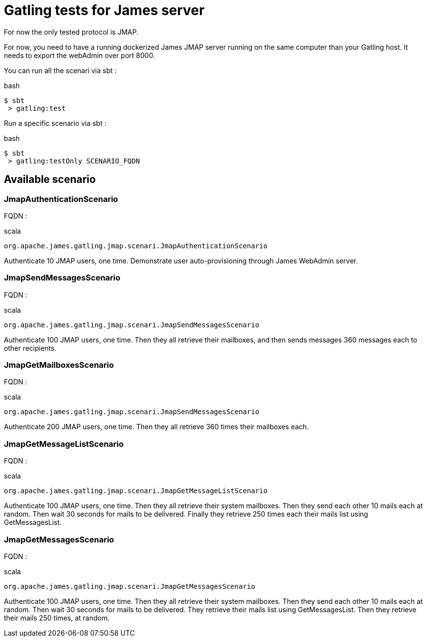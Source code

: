= Gatling tests for James server

For now the only tested protocol is JMAP.

For now, you need to have a running dockerized James JMAP server running on the same computer than your Gatling host. It needs to export the webAdmin over port 8000.

You can run all the scenari via sbt :

.bash
----
$ sbt
 > gatling:test
----

Run a specific scenario via sbt :

.bash
----
$ sbt
 > gatling:testOnly SCENARIO_FQDN
----

== Available scenario

=== JmapAuthenticationScenario

FQDN :

.scala
----
org.apache.james.gatling.jmap.scenari.JmapAuthenticationScenario
----

Authenticate 10 JMAP users, one time. Demonstrate user auto-provisioning through James WebAdmin server.

=== JmapSendMessagesScenario

FQDN :

.scala
----
org.apache.james.gatling.jmap.scenari.JmapSendMessagesScenario
----

Authenticate 100 JMAP users, one time. Then they all retrieve their mailboxes, and then sends messages 360 messages each to other recipients.

=== JmapGetMailboxesScenario

FQDN :

.scala
----
org.apache.james.gatling.jmap.scenari.JmapSendMessagesScenario
----

Authenticate 200 JMAP users, one time. Then they all retrieve 360 times their mailboxes each.

=== JmapGetMessageListScenario

FQDN :

.scala
----
org.apache.james.gatling.jmap.scenari.JmapGetMessageListScenario
----

Authenticate 100 JMAP users, one time. Then they all retrieve their system mailboxes. Then they send each other 10 mails each at random. Then wait 30 seconds for mails to be delivered. Finally they retrieve 250 times each their mails list using GetMessagesList.

=== JmapGetMessagesScenario

FQDN :

.scala
----
org.apache.james.gatling.jmap.scenari.JmapGetMessagesScenario
----

Authenticate 100 JMAP users, one time. Then they all retrieve their system mailboxes. Then they send each other 10 mails each at random. Then wait 30 seconds for mails to be delivered. They retrieve their mails list using GetMessagesList. Then they retrieve their mails 250 times, at random.
